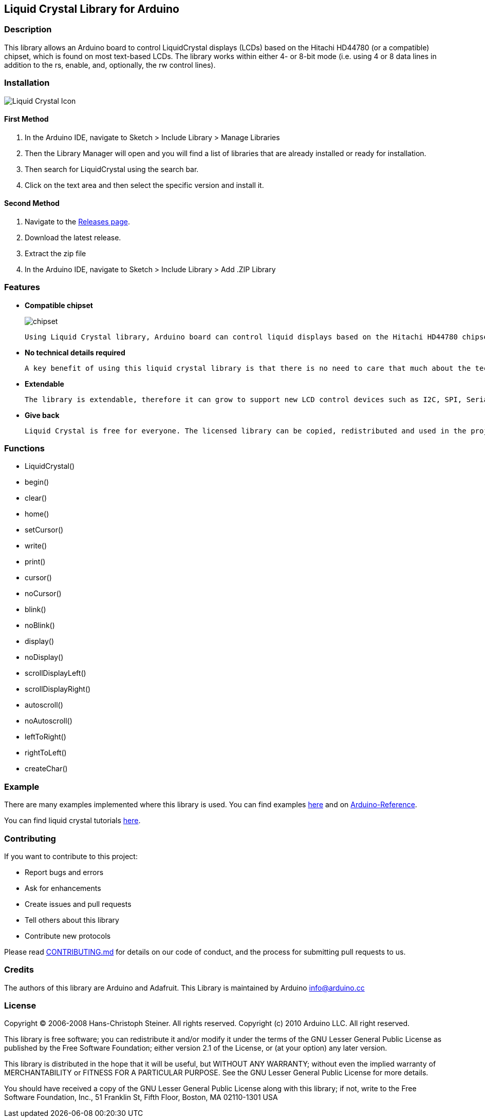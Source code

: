 Liquid Crystal Library for Arduino
----------------------------------

Description
~~~~~~~~~~~

This library allows an Arduino board to control LiquidCrystal displays (LCDs) based on the Hitachi HD44780 (or a compatible) chipset, which is found on most text-based LCDs. The library works within either 4- or 8-bit mode (i.e. using 4 or 8 data lines in addition to the rs, enable, and, optionally, the rw control lines).

Installation
~~~~~~~~~~~~
image:https://user-images.githubusercontent.com/36513474/69337317-5fc13200-0c82-11ea-802d-d1bd9cc0a1b1.png[alt="Liquid Crystal Icon"]

First Method
^^^^^^^^^^^^

1. In the Arduino IDE, navigate to Sketch > Include Library > Manage Libraries
1. Then the Library Manager will open and you will find a list of libraries that are already installed or ready for installation.
1. Then search for LiquidCrystal using the search bar.
1. Click on the text area and then select the specific version and install it.

Second Method
^^^^^^^^^^^^^

1. Navigate to the https://github.com/arduino-libraries/LiquidCrystal/releases[Releases page^].
1. Download the latest release.
1. Extract the zip file
1. In the Arduino IDE, navigate to Sketch > Include Library > Add .ZIP Library

Features
~~~~~~~~

* **Compatible chipset**
+
image:https://user-images.githubusercontent.com/36513474/67893895-4e03d780-fb79-11e9-814b-d8fa03689344.png[alt="chipset"]

    Using Liquid Crystal library, Arduino board can control liquid displays based on the Hitachi HD44780 chipset. These chipset LCDs are easily available, come in different shapes and sizes.

* **No technical details required**

    A key benefit of using this liquid crystal library is that there is no need to care that much about the technical details or timings when using the display. The library happily does all of this.

* **Extendable**

    The library is extendable, therefore it can grow to support new LCD control devices such as I2C, SPI, Serial, 1wire, RF, CAM, etc.

* **Give back**

    Liquid Crystal is free for everyone. The licensed library can be copied, redistributed and used in the projects, assignments or anywhere.

Functions
~~~~~~~~~

* LiquidCrystal()
* begin()
* clear()
* home()
* setCursor()
* write()
* print()
* cursor()
* noCursor()
* blink()
* noBlink()
* display()
* noDisplay()
* scrollDisplayLeft()
* scrollDisplayRight()
* autoscroll()
* noAutoscroll()
* leftToRight()
* rightToLeft()
* createChar()

Example
~~~~~~~

There are many examples implemented where this library is used. You can find examples https://github.com/arduino-libraries/LiquidCrystal/tree/master/examples[here^] and on https://www.arduino.cc/en/Reference/LiquidCrystal[Arduino-Reference^].

You can find liquid crystal tutorials https://www.arduino.cc/en/Tutorial/HelloWorld?from=Tutorial.LiquidCrystal[here^].

Contributing
~~~~~~~~~~~~

If you want to contribute to this project:

- Report bugs and errors
- Ask for enhancements
- Create issues and pull requests
- Tell others about this library
- Contribute new protocols

Please read https://github.com/arduino-libraries/LiquidCrystal/blob/master/CONTRIBUTING.md[CONTRIBUTING.md^] for details on our code of conduct, and the process for submitting pull requests to us.

Credits
~~~~~~~

The authors of this library are Arduino and Adafruit. This Library is maintained by Arduino info@arduino.cc

License
~~~~~~~

Copyright (C) 2006-2008 Hans-Christoph Steiner. All rights reserved.
Copyright (c) 2010 Arduino LLC. All right reserved.

This library is free software; you can redistribute it and/or
modify it under the terms of the GNU Lesser General Public
License as published by the Free Software Foundation; either
version 2.1 of the License, or (at your option) any later version.

This library is distributed in the hope that it will be useful,
but WITHOUT ANY WARRANTY; without even the implied warranty of
MERCHANTABILITY or FITNESS FOR A PARTICULAR PURPOSE. See the GNU
Lesser General Public License for more details.

You should have received a copy of the GNU Lesser General Public
License along with this library; if not, write to the Free Software
Foundation, Inc., 51 Franklin St, Fifth Floor, Boston, MA 02110-1301 USA
